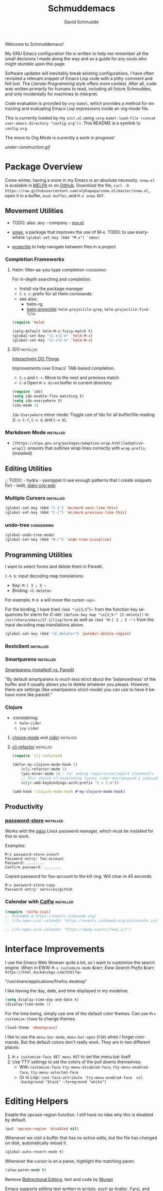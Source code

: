 #+TITLE: Schmuddemacs
#+AUTHOR: David Schmudde
#+LANGUAGE: en
#+STARTUP: align indent fold

Welcome to Schmuddemacs!

My GNU Emacs configuration file is written to help me remember all the small decisions I made along the way and as a guide for any souls who might stumble upon this page.

Software updates will inevitably break existing configurations. I have often revisited a relevant snippet of Emacs Lisp code with a pithy comment and felt lost. The /Literate Programming/ style offers more context. After all, code was written primarily for humans to read, including all future Schmuddes, and only incidentally for machines to interpret.

Code evaluation is provided by ~org-babel~, which provides a method for extracting and evaluating Emacs Lisp expressions inside an org-mode file.

This is currently loaded by my ~init.el~ using ~(org-babel-load-file (concat user-emacs-directory "config.org"))~. This README is a symlink to ~config.org~.

The move to Org Mode is currently a work in progress!

[[under-construction.gif]]

* Package Overview

Come winter, having a snow in my Emacs is an absolute necessity. ~snow.el~ is available in [[https://melpa.org/#/snow][MELPA]] or on [[https://github.com/alphapapa/snow.el][GitHub]]. Download the file, ~curl -O https://raw.githubusercontent.com/alphapapa/snow.el/master/snow.el~, open it in a buffer, ~eval-buffer~, and ~M-x snow RET~.

** Movement Utilities

- TODO: also: avy - company - [[https://depp.brause.cc/nov.el/][nov.el]]

- [[https://github.com/nonsequitur/smex][smex]], a package that improves the use of M-x. TODO: to use everywhere ~(global-set-key (kbd "M-x") 'smex)~
- [[https://github.com/bbatsov/projectile][projectile]] to help navigate between files in a project.

*** Completion Frameworks

**** Helm: filter-as-you-type completion                        :considering:

For in-depth searching and completion.

- Install via the package manager
- ~C-x c~: prefix for all Helm commands
- see also:
    - helm-rg
    - [[https://github.com/bbatsov/helm-projectile][helm projectile]]: ~helm-projectile-grep~, ~helm-projectile-find-file~

#+BEGIN_SRC emacs-lisp :tangle no
(require 'helm)

(setq-default helm-M-x-fuzzy-match t)
(global-set-key "\C-x\C-m" 'helm-M-x)
(global-set-key "\C-c\C-m" 'helm-M-x)
#+END_SRC

**** IDO                                                          :installed:

[[https://www.masteringemacs.org/article/introduction-to-ido-mode][Interactively DO Things]]

Improvements over Emacs' TAB-based completion.

- ~C-s~ and ~C-r~: Move to the next and previous match
- ~C-d~ Open ~M-x dired~ buffer in current directory

#+BEGIN_SRC emacs-lisp
(require `ido)
(setq ido-enable-flex-matching t)
(setq ido-everywhere t)
(ido-mode 1)
#+END_SRC

~Ido-Everywhere~ minor mode: Toggle use of Ido for all buffer/file reading (~C-x C-f~, ~C-x d~, and ~C-x b~).

*** Markdown Mode                                                 :installed:

- ~[[https://elpa.gnu.org/packages/adaptive-wrap.html][adaptive-wrap]]~: ensures that outlines wrap lines correctly with ~wrap-prefix~. (installed)

** Editing Utilities

;; TODO: - hydra - yasnippet (I see enough patterns that I create snippets for) - iedit, [[https://github.com/abo-abo/plain-org-wiki][plain-org-wiki]]

*** Multiple Cursors                                              :installed:

#+BEGIN_SRC emacs-lisp
(global-set-key (kbd "C-}") 'mc/mark-next-like-this)
(global-set-key (kbd "C-{") 'mc/mark-previous-like-this)
#+END_SRC

*** undo-tree                                                   :considering:

#+BEGIN_SRC emacs-lisp :tangle no
(global-undo-tree-mode)
(global-set-key (kbd "M-/") 'undo-tree-visualize)
#+END_SRC

** Programming Utilities

I want to select forms and delete them in Paredit.

~C-h b~: input decoding map translations:

- Key: ~M-[ 3 ; 5 ~~
- Binding: ~<C-delete>~

For example, ~M-O A~ will move the cursor ~<up>~.

For the binding, I have tried ~(kbd "\e[3;5~")~ from the function key sequences for xterm for /C-del/: ~(define-key map "\e[3;5​~" [C-delete])~ in ~/usr/share/emacs/27.1/lisp/term~ as well as ~(kbd "M-[ 3 ; 5 ~")~ from the input decoding map translations above.

#+BEGIN_SRC emacs-lisp
(global-set-key (kbd "<C-delete>") 'paredit-delete-region)
#+END_SRC

*** Restclient                                                    :installed:
*** Smartparens                                                   :installed:
[[https://github.com/Fuco1/smartparens/wiki/Paredit-and-smartparens][
Smartparens (installed) vs. Paredit]]

"By default smartparens is much less strict about the 'balancedness' of the buffer and it usually allows you to delete whatever you please. However, there are settings (like smartparens-strict-mode) you can use to have it behave more like paredit."

*** Clojure

- :considering:
    - ~helm-cider~
    - ~ivy-cider~

**** [[https://github.com/clojure-emacs/clojure-mode][clojure-mode]] and [[https://github.com/clojure-emacs/cider][cider]]                                       :installed:
**** [[https://github.com/clojure-emacs/clj-refactor.el][clj-refactor]]                                                 :installed:

#+BEGIN_SRC clojure
(require 'clj-refactor)

(defun my-clojure-mode-hook ()
    (clj-refactor-mode 1)
    (yas-minor-mode 1) ; for adding require/use/import statements
    ;; This choice of keybinding leaves cider-macroexpand-1 unbound
    (cljr-add-keybindings-with-prefix "C-c C-m"))

(add-hook 'clojure-mode-hook #'my-clojure-mode-hook)
#+END_SRC

** Productivity

*** [[https://git.zx2c4.com/password-store/tree/contrib/emacs][password-store]]                                                :installed:

Works with the [[https://www.passwordstore.org/][pass]] Linux password manager, which must be installed for this to work.

Examples:

#+BEGIN_SRC
M-x password-store-insert
Password entry: foo-account
Password: ........
Confirm password: ........
#+END_SRC

Copied password for foo-account to the kill ring. Will clear in 45 seconds.

#+BEGIN_SRC
M-x password-store-copy
Password entry: services/github
#+END_SRC

*** Calendar with [[https://github.com/kiwanami/emacs-calfw][Calfw]]                                           :installed:

#+BEGIN_SRC emacs-lisp
  (require 'calfw-ical)
  ;; IndieWeb @ https://events.indieweb.org/
  ;; (cfw:open-ical-calendar "https://events.indieweb.org/ics/events.ics")

  ;; (cfw:open-ical-calendar "https://dweb.events/feed.ics")
#+END_SRC

* Interface Improvements

I use the Emacs Web Wowser quite a bit, so I want to customize the search engine. When in EWW: ~M-x customize-mode~ &rarr; /Eww Search Prefix/ &rarr; ~https://html.duckduckgo.com/html?q=~

"/usr/share/applications/firefox.desktop"

I like having the day, date, and time displayed in my modeline.

#+BEGIN_SRC emacs-lisp
(setq display-time-day-and-date t)
(display-time-mode 1)
#+END_SRC

For the time being, simply use one of the default color themes. Can use ~M+x customize-theme~ to change themes.

#+BEGIN_SRC emacs-lisp
(load-theme 'wheatgrass)
#+END_SRC

I like to use the ~menu-bar-mode~, ~menu-bar-open~ (~F10~) when I forget commands. But the default colors don't really work. They are in two different places:

1. ~M-x customize-face RET menu RET~ to set the menu bar itself
2. Use TTY settings to set the colors of the pull downs themselves:
    - With ~customize-face~: ~tty-menu-disabled-face~, ~tty-menu-enabled-face~, ~tty-menu-selected-face~
    - Or in Lisp: ~(set-face-attribute 'tty-menu-enabled-face  nil :background "black" :foreground "white")~

* Editing Helpers

Enable the upcase-region function. I still have no idea why this is disabled by default.

#+BEGIN_SRC emacs-lisp
(put 'upcase-region 'disabled nil)
#+END_SRC

Whenever we visit a buffer that has no active edits, but the file has changed on disk, automatically reload it.

#+BEGIN_SRC emacs-lisp
(global-auto-revert-mode t)
#+END_SRC

Whenever the cursor is on a paren, highlight the matching paren.

#+BEGIN_SRC emacs-lisp
(show-paren-mode t)
#+END_SRC

Remove [[https://www.gnu.org/software/emacs/manual/html_node/emacs/Bidirectional-Editing.html][Bidirectional Editing]], text and code by [[https://github.com/munen/emacs.d][Munen]]

Emacs supports editing text written in scripts, such as Arabic, Farsi, and Hebrew, whose natural ordering of horizontal text for display is from right to left. However, digits and Latin text embedded in these scripts are still displayed left to right.

Whilst this is a great feature, it adds to the amount of line scans that Emacs has to do to render a line. Too many line scans will cause Emacs to hang. Since I personally do not work with right-to-left languages, I’m defaulting to displaying all paragraphs in a left-to-right manner.

#+BEGIN_SRC emacs-lisp
(setq-default bidi-paragraph-direction 'left-to-right)

(if (version<= "27.1" emacs-version)
    (setq bidi-inhibit-bpa t))
#+END_SRC

[[https://www.gnu.org/software/emacs/manual/html_mono/emacs.html#Mark][The Mark and the Region]]

#+BEGIN_SRC emacs-lisp
(transient-mark-mode 1)
(delete-selection-mode t) ;; delete the selection with a keypress
#+END_SRC

[[https://www.gnu.org/software/emacs/manual/html_mono/emacs.html#Indentation][Indentation]]

#+BEGIN_SRC emacs-lisp
;; keep my code tidy
(setq-default indent-tabs-mode nil)
(setq default-tab-width 4)
;; ?? (setq-default tab-width 8) ;; but maintain correct appearance
(add-hook 'before-save-hook 'delete-trailing-whitespace)
#+END_SRC

** Translations

[[https://github.com/munen/emacs.d#translations][dict.cc elisp wrapper]] by Alain M. Lafon. Just eval ~(dict)~ to translate a word at a point.

#+BEGIN_SRC emacs-lisp
(load "~/.emacs.d/dict")
#+END_SRC

Multi-Language Options:

- https://www.emacswiki.org/emacs/TextTranslator
- [[https://github.com/atykhonov/google-translate][Emacs interface to Google Translate]]
- [[https://github.com/lorniu/go-translate][Go-Translate]] (used here)

#+begin_src emacs-lisp
(require 'go-translate)
  (setq gts-translate-list '(("it" "en")))
  (setq gts-default-translator
       (gts-translator
        :picker (gts-prompt-picker)
        :engines (list (gts-google-engine) (gts-google-rpc-engine))
        :render (gts-buffer-render)))
#+end_src

And start your translate with command ~gts-do-translate~.

* Programming

** SX                                                           :considering:

Stack Exchange

** Settings

Tell ~python-mode~ to use Python 3

#+BEGIN_SRC emacs-lisp
(setq python-shell-interpreter "python3")
#+END_SRC

** Literate Programming in org-babel

Documentation: [[https://www.orgmode.org/worg/org-contrib/babel/languages/ob-doc-clojure.html][Clojure in Org Mode Babel]]

Stop Emacs asking for confirmation to evaluate:

#+BEGIN_SRC emacs-lisp
(setq org-confirm-babel-evaluate nil)
#+END_SRC

Load ~ob-shell~ for literate programming in org-babel. ~emacs-lisp~ already works by default.

Add ~(require 'org-tempo)~ to enable ~<s TAB~ code block shortcut.

#+BEGIN_SRC emacs-lisp
(org-babel-do-load-languages
 'org-babel-load-languages '((emacs-lisp . t)
                             (clojure . t)
                             (python . t)
                             (shell . t)))

(require 'org-tempo)
#+END_SRC

Python example:

#+BEGIN_SRC python :tangle no
return 3 + 7
#+END_SRC

#+RESULTS:
: 10

* Fill Paragraphs

[[https://www.emacswiki.org/emacs/UnfillParagraph ][Unfill Paragraph]] by Stefan Monnier <foo at acm.org>. It is the opposite of ~fill-paragraph~ (~M-q~).

#+BEGIN_SRC emacs-lisp
(defun unfill-paragraph (&optional region)
  "Takes a multi-line paragraph and makes it into a single line of text."
  (interactive (progn (barf-if-buffer-read-only) '(t)))
  (let ((fill-column (point-max))
        ;; This would override `fill-column' if it's an integer.
        (emacs-lisp-docstring-fill-column t))
    (fill-paragraph nil region)))
#+END_SRC

Handy key definition for ~unfill-paragraph~.

#+BEGIN_SRC emacs-lisp
(define-key global-map "\M-Q" 'unfill-paragraph)
#+END_SRC

* eMail

** Using mu-wizard                                                :installed:

Dependencies

1. [[https://github.com/cemkeylan/mu-wizard/][mu-wizard]]: shell script to setup mu4e for Emacs
2. [[https://www.passwordstore.org/#extensions][pass]] (via ~apt~) for passwords
3. isync (via ~apt~) for offline mail storage
    - see also [[http://isync.sourceforge.net/][isync main]], [[https://wiki.archlinux.org/title/Isync][isync on Arch Linux]]
    - ~mbsync -a~: update each folder
    - while isync is the project name, mbsync is the current executable name; this change was necessary because of massive changes in the user interface.
4. mu (install ~mu4e~ via ~apt~)
    - Mu4e and mu need to stay in sync, so it's best to use the package manager for both.
    - Maildir-utils might be better depending on your distribution, see also [[http://www.djcbsoftware.nl/code/mu/mu4e.html][mu/mu4e]]
5. msmtp (via ~apt~) for sending mails
6. [[https://xapian.org/][Xapian]] (install ~libxapian-dev~ via ~apt~) is an Open Source Search Engine Library
7. [[https://github.com/jwiegley/use-package][use-package]] (via MELPA)

Commands

1. ~muw add~: a script that walks you through adding a new eMail config to
2. ~muw sync personal~ where ~personal~ is an account name
3. ~muw mu-init~ to setup database store
4. ~mu index~ to index for search (Xapian), also to rebuild the index

Gmail

Make sure to turn on Less Secure Apps under Google Account -> [[https://myaccount.google.com/security][Security]]

#+BEGIN_SRC shell :results drawer
muw list
#+END_SRC

#+RESULTS:
:results:
personal
yorba
:end:

Lisp Code

#+BEGIN_SRC emacs-lisp
(load-file "~/.config/mu4e/mu4e-config.el")

(add-to-list 'load-path "~/.config/mu4e")
(require 'mu4e-config)

(use-package mu4e-config
  :after mu4e
  :load-path "~/.config/mu4e")

;; mu4e does not by default rename files when moving them to a new directory and this then causes problems for mbsync.
(setq mu4e-change-filenames-when-moving t)
(setq mu4e-compose-format-flowed t) ; Plain text eMails should flow correctly for recipients

;; custom preferences
(setq mu4e-update-interval (* 7 60)) ; refresh every 420 seconds/7 minutes
(setq mu4e-compose-signature "w: http://schmud.de\ne: d@schmud.de\nt: @dschmudde")
;; (setq mu4e-maildir-shortcuts '(("/personal/INBOX.Personal" . ?p)
;;                               ("/personal/INBOX" . ?i)))
(global-set-key (kbd "C-c m") 'mu4e)
(local-set-key (kbd "<f5>") 'mu4e-view-save-attachment)
#+END_SRC

If you encounter UID errors (e.g. /Maildir error: duplicate UID 15/) use the tips suggested by [[http://tiborsimko.org/mbsync-duplicate-uid.html][Troubleshooting Mbsync Duplicate UID Errors]]:

- ~ls -lR cur | grep -o 'U=.*:' | sort | uniq -d~: find the duplicates in ~cur~
- ~find . -name "*U=2:*" -exec ls -l {} \;~ &rArr; ~./cur/1419106858.5661_2.pcuds06,U=2:2,S~ &amp; ~/cur/1423819205.29514_1.pcuds06,U=2:2,S~
- ~mv ./cur/1423819205.29514_1.pcuds06,U=2:2,S ./cur/1423819205.29514_1.pcuds06~: This deduplicates the problematic UID and forces mbsync to create new UID for the second message at its next run.
- ~mbsync -a | grep -i error | wc -l~

#+BEGIN_SRC shell :results drawer
mu info
#+END_SRC

#+RESULTS:
:results:
database-path      : /home/schmudde/.cache/mu/xapian
messages in store  : 25529
schema-version     : 451
created            : Mon 04 Oct 2021 04:08:51 PM CEST
maildir            : /home/schmudde/.local/share/mail
personal-addresses : d@schmud.de
                     schmudde@yorba.co
:end:

** Other Approaches

- System Crafters videos: [[https://youtu.be/WiyqU7gmKsk][A good intro to eMail in Emacs video]], [[https://www.youtube.com/watch?v=yZRyEhi4y44][Streamline Your E-mail Management with mu4e]]
- [[https://github.com/Ebert-Hanke/emacs#email-in-emacs][Guide to Guides]]
- [[https://github.com/munen/mu4e-views][mu4e Views]]
- [[http://cachestocaches.com/2017/3/complete-guide-email-emacs-using-mu-and-/][Link to A Complete Guide to Email in Emacs using Mu and Mu4e]]
- [[https://emacs.stackexchange.com/questions/12927/reading-and-writing-email-with-emacs][Stack Exchange overview]]
- [[https://chrisdone.com/posts/emacs-mail/][Emacs, Notmuch and Offlineimap]]
- [[https://rakhim.org/fastmail-setup-with-emacs-mu4e-and-mbsync-on-macos/][Fastmail setup with Emacs, mu4e and mbsync on macOS]]

* Resources

TIP: [[https://orgmode.org/manual/Handling-Links.html][Handling Links]] in org-mode: ~org-toggle-link-display~: ~C-c C-l~ (with point on existing link)

- Inspiring literate GNU Emacs Configuration File
    - Seth Morabito's literate [[https://github.com/sethm/emacs-files/blob/master/configuration.org][GNU Emacs Configuration File]]
    - Alain M. Lafon's [[https://github.com/munen/emacs.d][Play Emacs Like an Instrument]]
    - Colin McLear's [[https://github.com/mclear-tools/dotemacs][Emacs for Academic Writing]], [[https://github.com/mclear-tools/dotemacs][post]]
    - Collections of configs
        - [[https://github.com/emacs-tw/awesome-emacs][Awesome Emacs]]
        - [[https://github.com/caisah/emacs.dz][Starter packs/defaults]]
        - [[https://www.reddit.com/r/emacs/comments/qa6tgk/your_first_taste_of_emacs_the_beginners_guide_i/][Beginner's Guide I Wish I Had]]
- Inspiring Blog Posts
    - [[https://dev.to/matheusemm/simple-emacs-configuration-for-clojure-development-11i3][Simple Emacs configuration for Clojure development]]
    - [[https://karthinks.com/software/batteries-included-with-emacs/][Batteries Included With Emacs]]
- [[https://github.com/alphapapa/unpackaged.el][Unpackaged]]: A collection of useful Emacs Lisp code that isn’t substantial enough to be packaged.
- Org Mode Babel: [[https://github.com/grettke/help/blob/master/Org-Mode_Fundamentals.md][tangling/evaluating/weaving]]

* Miscellaneous Notes

I find printing a default message in the empty scratch buffer opened at startup occasionally useful for testing.

~(setq initial-scratch-message "Welcome in Emacs")~

[[https://github.com/github/markup][Github markup]] uses [[https://github.com/wallyqs/org-ruby][org-ruby]] to convert org-mode to HTML. It supports footnotes and some custom markup.

[[file:https://readme-jokes.vercel.app/api]]

** Key Bindings

[[https://www.masteringemacs.org/article/mastering-key-bindings-emacs][Mastering Key Bindings in Emacs]]

> One important point to note is that you must surround function and navigation keys with < and >. Those keys include F-keys, arrow keys and home row keys, like so: <home>, <f8> and <down>. But if you want represent the key C-c p then write (kbd "C-c p").

** org-mode tips

[[https://orgmode.org/manual/Escape-Character.html][Escape Character]]

You may sometimes want to write text that looks like Org syntax, but should really read as plain text. Org may use a specific escape character in some situations, i.e., a backslash in macros (see Macro Replacement) and links (see Link Format), or a comma in source and example blocks (see Literal Examples). In the general case, however, we suggest to use the zero width space. You can insert one with any of the following:

- ~C-x 8 <RET> zero width space <RET>~
- ~C-x 8 <RET> 200B <RET>~

** TODO

- [[https://www.emacswiki.org/emacs/InfoPath][Set info-path for org-mode documentation]] (currently broken)
- [[https://awesomeopensource.com/project/nobiot/org-transclusion?mode=...][Transclusions]]
